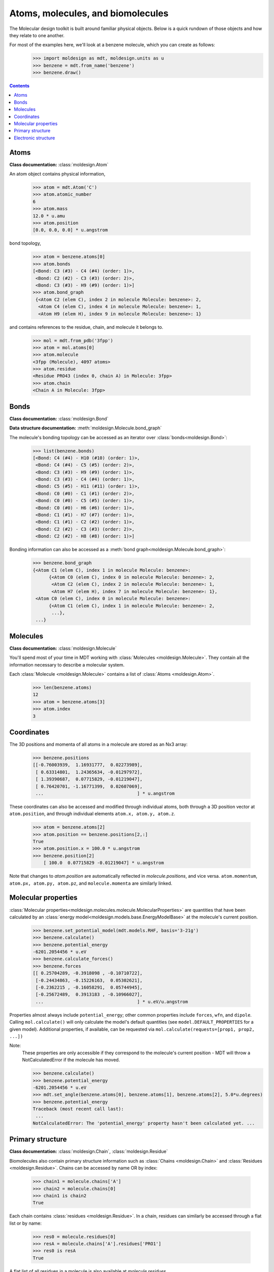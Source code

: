 Atoms, molecules, and biomolecules
----------------------------------
The Molecular design toolkit is built around familiar physical objects. Below is a quick rundown of
those objects and how they relate to one another.

For most of the examples here, we'll look at a benzene molecule, which you can create as follows:
   >>> import moldesign as mdt, moldesign.units as u
   >>> benzene = mdt.from_name('benzene')
   >>> benzene.draw()

   .. image:: img/struc_benzene.png


.. contents::
  :depth: 2

Atoms
"""""
**Class documentation:** :class:`moldesign.Atom`

An atom object contains physical information,

   >>> atom = mdt.Atom('C')
   >>> atom.atomic_number
   6
   >>> atom.mass
   12.0 * u.amu
   >>> atom.position
   [0.0, 0.0, 0.0] * u.angstrom

bond topology,

    >>> atom = benzene.atoms[0]
    >>> atom.bonds
    [<Bond: C3 (#3) - C4 (#4) (order: 1)>,
     <Bond: C2 (#2) - C3 (#3) (order: 2)>,
     <Bond: C3 (#3) - H9 (#9) (order: 1)>]
    >>> atom.bond_graph
     {<Atom C2 (elem C), index 2 in molecule Molecule: benzene>: 2,
      <Atom C4 (elem C), index 4 in molecule Molecule: benzene>: 1,
      <Atom H9 (elem H), index 9 in molecule Molecule: benzene>: 1}

and contains references to the residue, chain, and molecule it belongs to.

   >>> mol = mdt.from_pdb('3fpp')
   >>> atom = mol.atoms[0]
   >>> atom.molecule
   <3fpp (Molecule), 4097 atoms>
   >>> atom.residue
   <Residue PRO43 (index 0, chain A) in Molecule: 3fpp>
   >>> atom.chain
   <Chain A in Molecule: 3fpp>

Bonds
"""""
**Class documentation:** :class:`moldesign.Bond`

**Data structure documentation:** :meth:`moldesign.Molecule.bond_graph`

The molecule's bonding topology can be accessed as an iterator over
:class:`bonds<moldesign.Bond>`:

    >>> list(benzene.bonds)
    [<Bond: C4 (#4) - H10 (#10) (order: 1)>,
     <Bond: C4 (#4) - C5 (#5) (order: 2)>,
     <Bond: C3 (#3) - H9 (#9) (order: 1)>,
     <Bond: C3 (#3) - C4 (#4) (order: 1)>,
     <Bond: C5 (#5) - H11 (#11) (order: 1)>,
     <Bond: C0 (#0) - C1 (#1) (order: 2)>,
     <Bond: C0 (#0) - C5 (#5) (order: 1)>,
     <Bond: C0 (#0) - H6 (#6) (order: 1)>,
     <Bond: C1 (#1) - H7 (#7) (order: 1)>,
     <Bond: C1 (#1) - C2 (#2) (order: 1)>,
     <Bond: C2 (#2) - C3 (#3) (order: 2)>,
     <Bond: C2 (#2) - H8 (#8) (order: 1)>]

Bonding information can also be accessed as a :meth:`bond graph<moldesign.Molecule.bond_graph>`:

    >>> benzene.bond_graph
    {<Atom C1 (elem C), index 1 in molecule Molecule: benzene>:
          {<Atom C0 (elem C), index 0 in molecule Molecule: benzene>: 2,
           <Atom C2 (elem C), index 2 in molecule Molecule: benzene>: 1,
           <Atom H7 (elem H), index 7 in molecule Molecule: benzene>: 1},
     <Atom C0 (elem C), index 0 in molecule Molecule: benzene>:
          {<Atom C1 (elem C), index 1 in molecule Molecule: benzene>: 2,
           ...},
     ...}


Molecules
"""""""""
**Class documentation:** :class:`moldesign.Molecule`

You'll spend most of your time in MDT working with :class:`Molecules <moldesign.Molecule>`. They
contain all the information necessary to describe a molecular system.

Each :class:`Molecule <moldesign.Molecule>` contains a list of :class:`Atoms <moldesign.Atom>`.

   >>> len(benzene.atoms)
   12
   >>> atom = benzene.atoms[3]
   >>> atom.index
   3


Coordinates
"""""""""""
The 3D positions and momenta of all atoms in a molecule are stored as an Nx3 array:

   >>> benzene.positions
   [[-0.76003939,  1.16931777,  0.02273989],
    [ 0.63314801,  1.24365634, -0.01297972],
    [ 1.39390687,  0.07715829, -0.01219047],
    [ 0.76420701, -1.16771399,  0.02607069],
    ...                                   ] * u.angstrom

These coordinates can also be accessed and modified through individual atoms, both through a 3D
position vector at ``atom.position``, and through individual elements ``atom.x, atom.y, atom.z``.

    >>> atom = benzene.atoms[2]
    >>> atom.position == benzene.positions[2,:]
    True
    >>> atom.position.x = 100.0 * u.angstrom
    >>> benzene.position[2]
        [ 100.0  0.07715829 -0.01219047] * u.angstrom

Note that changes to `atom.position` are automatically reflected in `molecule.positions`, and
vice versa. ``atom.momentum``, ``atom.px, atom.py, atom.pz``, and ``molecule.momenta`` are
similarly linked.


Molecular properties
""""""""""""""""""""
:class:`Molecular properties<moldesign.molecules.molecule.MolecularProperties>` are quantities
that have been calculated by an :class:`energy model<moldesign.models.base.EnergyModelBase>` at the
molecule's current position.

    >>> benzene.set_potential_model(mdt.models.RHF, basis='3-21g')
    >>> benzene.calculate()
    >>> benzene.potential_energy
    -6201.2054456 * u.eV
    >>> benzene.calculate_forces()
    >>> benzene.forces
    [[ 0.25704289, -0.3918098 , -0.10710722],
     [-0.24434863, -0.15226163,  0.05302621],
     [-0.2362215 , -0.16058291,  0.05744945],
     [-0.25672489,  0.3913183 , -0.10966027],
     ...                                   ] * u.eV/u.angstrom


Properties almost always include ``potential_energy``; other common properties include
``forces``, ``wfn``, and ``dipole``. Calling ``mol.calculate()`` will only calculate the model's
default quantities (see ``model.DEFAULT_PROPERTIES`` for a given model). Additional properties,
if available, can be requested via ``mol.calculate(requests=[prop1, prop2, ...])``

Note:
   These properties are only accessible if they correspond to the molecule's current position -
   MDT will throw a NotCalculatedError if the molecule has moved.

   >>> benzene.calculate()
   >>> benzene.potential_energy
   -6201.2054456 * u.eV
   >>> mdt.set_angle(benzene.atoms[0], benzene.atoms[1], benzene.atoms[2], 5.0*u.degrees)
   >>> benzene.potential_energy
   Traceback (most recent call last):
    ...
   NotCalculatedError: The 'potential_energy' property hasn't been calculated yet. ...


Primary structure
"""""""""""""""""
**Class documentation:** :class:`moldesign.Chain`, :class:`moldesign.Residue`

Biomolecules also contain primary structure information such as :class:`Chains <moldesign.Chain>`
and :class:`Residues <moldesign.Residue>`. Chains can be accessed by name OR by index:

   >>> chain1 = molecule.chains['A']
   >>> chain2 = molecule.chains[0]
   >>> chain1 is chain2
   True

Each chain contains :class:`residues <moldesign.Residue>`. In a chain, residues can similarly be
accessed through a flat list or by name:

   >>> res0 = molecule.residues[0]
   >>> resA = molecule.chains['A'].residues['PRO1']
   >>> res0 is resA
   True

A flat list of all residues in a molecule is also available at `molecule.residues`.


Electronic structure
""""""""""""""""""""
**Class documentation:** :class:`moldesign.orbitals.wfn.ElectronicWfn`

If you've run an quantum chemistry calculation on a molecule, its electronic structure will also
be available. This information is accessible through:
:class:`mol.wfn (see its documentation for more details) <moldesign.orbitals.ElectronicWfn>`.
    >>> mol.set_energy_model(mdt.models.RHF, basis='sto-3g')
    >>> mol.calculate()
    >>> wfn = benzene.wfn
    >>> wfn.aobasis
    <BasisSet (sto-3g) of Molecule: benzene>
    >>> wfn.orbitals
    {'atomic': <BasisSet (sto-3g) of Molecule: benzene>,
     'canonical': <36 canonical MolecularOrbitals in None/sto-3g wfn>}


